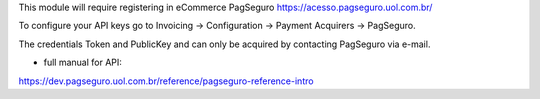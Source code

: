 This module will require registering in eCommerce PagSeguro https://acesso.pagseguro.uol.com.br/

To configure your API keys go to Invoicing -> Configuration -> Payment Acquirers -> PagSeguro.

The credentials Token and PublicKey and can only be acquired by contacting PagSeguro via e-mail.


* full manual for API:

https://dev.pagseguro.uol.com.br/reference/pagseguro-reference-intro
